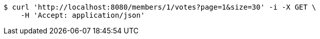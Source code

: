 [source,bash]
----
$ curl 'http://localhost:8080/members/1/votes?page=1&size=30' -i -X GET \
    -H 'Accept: application/json'
----